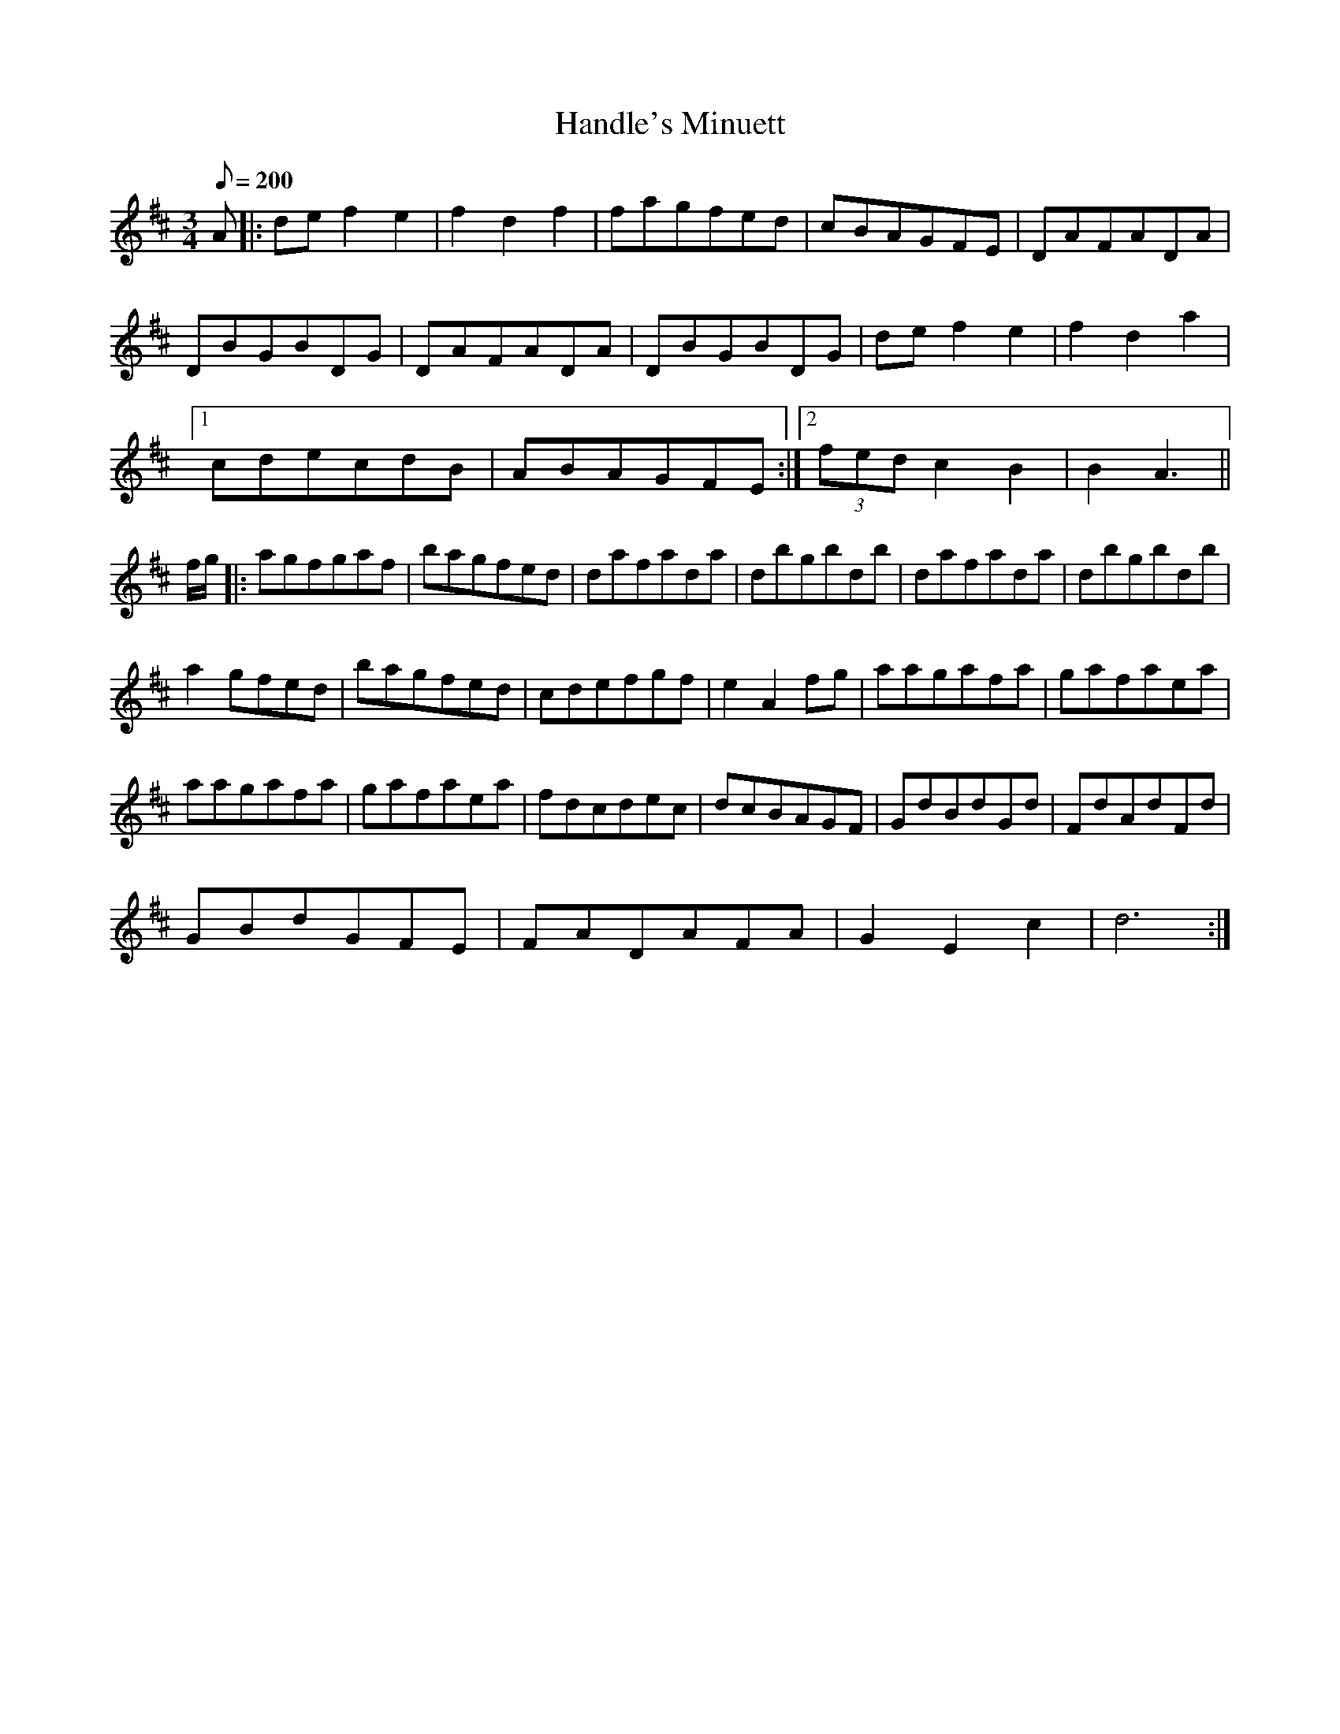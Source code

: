 X:098
T: Handle's Minuett
N: O'Farrell's Pocket Companion v.2 (Sky ed. p.56)
N: Presumably "Handle" is G.F. Handel
M: 3/4
L: 1/8
R: waltz
Q: 200
K: D
A|: de f2 e2|f2 d2 f2|fagfed|cBAGFE|DAFADA|
DBGBDG|DAFADA|DBGBDG|de f2 e2|f2 d2 a2|
[1 cdecdB | ABAGFE :|2 (3fed c2 B2|B2 A3||
f/g/|: agfgaf|bagfed|dafada|dbgbdb|dafada|dbgbdb|
a2 gfed |bagfed|cdefgf|e2 A2 fg|aagafa|gafaea|
aagafa|gafaea|fdcdec|dcBAGF|GdBdGd|FdAdFd|
GBdGFE|FADAFA|G2 E2 c2|d6 :|
